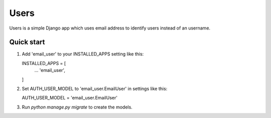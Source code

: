 =====
Users
=====

Users is a simple Django app which uses email address to identify users instead of an username.

Quick start
-----------
1. Add 'email_user' to your INSTALLED_APPS setting like this::

   INSTALLED_APPS = [
        ...
        'email_user',
   ]

2. Set AUTH_USER_MODEL to 'email_user.EmailUser' in settings like this::

   AUTH_USER_MODEL = 'email_user.EmailUser' 

3. Run `python manage.py migrate` to create the models.


